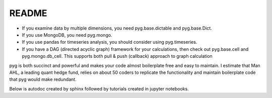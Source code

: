 README
******

- If you examine data by multiple dimensions, you need pyg.base.dictable and pyg.base.Dict.
- If you use MongoDB, you need pyg.mongo. 
- If you use pandas for timeseries analysis, you should consider using pyg.timeseries. 
- If you have a DAG (directed acyclic graph) framework for your calculations, then check out pyg.base.cell and pyg.mongo.db_cell. This supports both pull & push (callback) approach to graph calculation

pyg is both succinct and powerful and makes your code almost boilerplate free and easy to maintain.
I estimate that Man AHL, a leading quant hedge fund, relies on about 50 coders to replicate the functionality and maintain boilerplate code that pyg would make redundant. 

Below is autodoc created by sphinx followed by tutorials created in jupyter notebooks.
